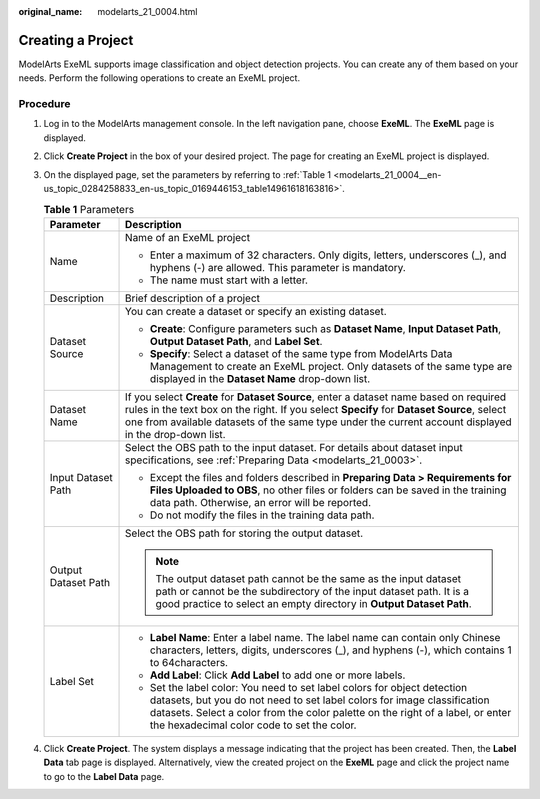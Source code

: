 :original_name: modelarts_21_0004.html

.. _modelarts_21_0004:

Creating a Project
==================

ModelArts ExeML supports image classification and object detection projects. You can create any of them based on your needs. Perform the following operations to create an ExeML project.

Procedure
---------

#. Log in to the ModelArts management console. In the left navigation pane, choose **ExeML**. The **ExeML** page is displayed.

#. Click **Create Project** in the box of your desired project. The page for creating an ExeML project is displayed.

#. On the displayed page, set the parameters by referring to :ref:`Table 1 <modelarts_21_0004__en-us_topic_0284258833_en-us_topic_0169446153_table14961618163816>`.

   .. _modelarts_21_0004__en-us_topic_0284258833_en-us_topic_0169446153_table14961618163816:

   .. table:: **Table 1** Parameters

      +-----------------------------------+----------------------------------------------------------------------------------------------------------------------------------------------------------------------------------------------------------------------------------------------------------------------------------------------+
      | Parameter                         | Description                                                                                                                                                                                                                                                                                  |
      +===================================+==============================================================================================================================================================================================================================================================================================+
      | Name                              | Name of an ExeML project                                                                                                                                                                                                                                                                     |
      |                                   |                                                                                                                                                                                                                                                                                              |
      |                                   | -  Enter a maximum of 32 characters. Only digits, letters, underscores (_), and hyphens (-) are allowed. This parameter is mandatory.                                                                                                                                                        |
      |                                   | -  The name must start with a letter.                                                                                                                                                                                                                                                        |
      +-----------------------------------+----------------------------------------------------------------------------------------------------------------------------------------------------------------------------------------------------------------------------------------------------------------------------------------------+
      | Description                       | Brief description of a project                                                                                                                                                                                                                                                               |
      +-----------------------------------+----------------------------------------------------------------------------------------------------------------------------------------------------------------------------------------------------------------------------------------------------------------------------------------------+
      | Dataset Source                    | You can create a dataset or specify an existing dataset.                                                                                                                                                                                                                                     |
      |                                   |                                                                                                                                                                                                                                                                                              |
      |                                   | -  **Create**: Configure parameters such as **Dataset Name**, **Input Dataset Path**, **Output Dataset Path**, and **Label Set**.                                                                                                                                                            |
      |                                   | -  **Specify**: Select a dataset of the same type from ModelArts Data Management to create an ExeML project. Only datasets of the same type are displayed in the **Dataset Name** drop-down list.                                                                                            |
      +-----------------------------------+----------------------------------------------------------------------------------------------------------------------------------------------------------------------------------------------------------------------------------------------------------------------------------------------+
      | Dataset Name                      | If you select **Create** for **Dataset Source**, enter a dataset name based on required rules in the text box on the right. If you select **Specify** for **Dataset Source**, select one from available datasets of the same type under the current account displayed in the drop-down list. |
      +-----------------------------------+----------------------------------------------------------------------------------------------------------------------------------------------------------------------------------------------------------------------------------------------------------------------------------------------+
      | Input Dataset Path                | Select the OBS path to the input dataset. For details about dataset input specifications, see :ref:`Preparing Data <modelarts_21_0003>`.                                                                                                                                                     |
      |                                   |                                                                                                                                                                                                                                                                                              |
      |                                   | -  Except the files and folders described in **Preparing Data > Requirements for Files Uploaded to OBS**, no other files or folders can be saved in the training data path. Otherwise, an error will be reported.                                                                            |
      |                                   | -  Do not modify the files in the training data path.                                                                                                                                                                                                                                        |
      +-----------------------------------+----------------------------------------------------------------------------------------------------------------------------------------------------------------------------------------------------------------------------------------------------------------------------------------------+
      | Output Dataset Path               | Select the OBS path for storing the output dataset.                                                                                                                                                                                                                                          |
      |                                   |                                                                                                                                                                                                                                                                                              |
      |                                   | .. note::                                                                                                                                                                                                                                                                                    |
      |                                   |                                                                                                                                                                                                                                                                                              |
      |                                   |    The output dataset path cannot be the same as the input dataset path or cannot be the subdirectory of the input dataset path. It is a good practice to select an empty directory in **Output Dataset Path**.                                                                              |
      +-----------------------------------+----------------------------------------------------------------------------------------------------------------------------------------------------------------------------------------------------------------------------------------------------------------------------------------------+
      | Label Set                         | -  **Label Name**: Enter a label name. The label name can contain only Chinese characters, letters, digits, underscores (_), and hyphens (-), which contains 1 to 64characters.                                                                                                              |
      |                                   |                                                                                                                                                                                                                                                                                              |
      |                                   | -  **Add Label**: Click **Add Label** to add one or more labels.                                                                                                                                                                                                                             |
      |                                   |                                                                                                                                                                                                                                                                                              |
      |                                   | -  Set the label color: You need to set label colors for object detection datasets, but you do not need to set label colors for image classification datasets. Select a color from the color palette on the right of a label, or enter the hexadecimal color code to set the color.          |
      +-----------------------------------+----------------------------------------------------------------------------------------------------------------------------------------------------------------------------------------------------------------------------------------------------------------------------------------------+

#. Click **Create Project**. The system displays a message indicating that the project has been created. Then, the **Label Data** tab page is displayed. Alternatively, view the created project on the **ExeML** page and click the project name to go to the **Label Data** page.
